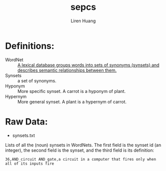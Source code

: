 #+TITLE: sepcs
#+AUTHOR: Liren Huang
#+EMAIL: huang.l@husky.neu.edu
#+OPTIONS: ':nil *:t -:t ::t <:t H:3 \n:nil ^:t arch:headline author:t c:nil
#+OPTIONS: creator:comment d:(not "LOGBOOK") date:t e:t email:t f:t inline:t
#+OPTIONS: num:t p:nil pri:nil stat:t tags:t tasks:t tex:t timestamp:t toc:t
#+OPTIONS: todo:t |:t
#+CREATOR: Emacs 24.5.1 (Org mode 8.2.10)
#+DESCRIPTION:
#+EXCLUDE_TAGS: noexport
#+KEYWORDS:
#+LANGUAGE: en
#+SELECT_TAGS: export
#+OPTIONS: texht:t
#+LATEX_CLASS: article
#+LaTeX_CLASS_OPTIONS: [article,letterpaper,times,12pt,listings-bw,microtype]


* Definitions:
- WordNet :: [[https://wordnet.princeton.edu/][A lexical database groups words into sets of synonyms (synsets) and describes semantic relationships between them.]]
- Synsets :: a set of synonyms.
- Hyponym :: More specific synset. A carrot is a hyponym of plant.
- Hypernym :: More general synset. A plant is a hypernym of carrot.

* Raw Data:
- synsets.txt\\
Lists of all the (noun) synsets in WordNets. The first field is the synset id (an integer), the second field is the synset, and the third field is its definition:
: 36,AND_circuit AND_gate,a circuit in a computer that fires only when all of its inputs fire
